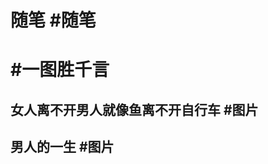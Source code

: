 #+类型: 每日记录
#+日期: [[2022_01_11]]
* 随笔 #随笔
* #一图胜千言
** 女人离不开男人就像鱼离不开自行车 #图片
[[../assets/2022-01-11-05-21-12.jpeg]]
** 男人的一生 #图片
[[../assets/2022-01-11-05-22-10.jpeg]]
